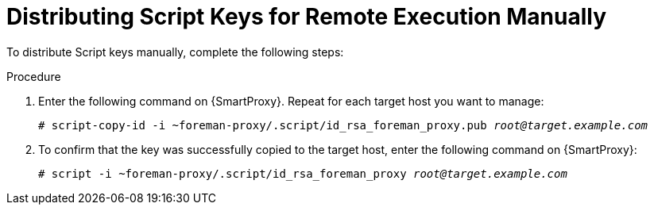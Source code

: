 [id="distributing-script-keys-for-remote-execution-manually_{context}"]
= Distributing Script Keys for Remote Execution Manually

To distribute Script keys manually, complete the following steps:

.Procedure
. Enter the following command on {SmartProxy}.
Repeat for each target host you want to manage:
+
[options="nowrap", subs="+quotes,verbatim,attributes"]
----
# script-copy-id -i ~foreman-proxy/.script/id_rsa_foreman_proxy.pub _root@target.example.com_
----
. To confirm that the key was successfully copied to the target host, enter the following command on {SmartProxy}:
+
[options="nowrap", subs="+quotes,verbatim,attributes"]
----
# script -i ~foreman-proxy/.script/id_rsa_foreman_proxy _root@target.example.com_
----
